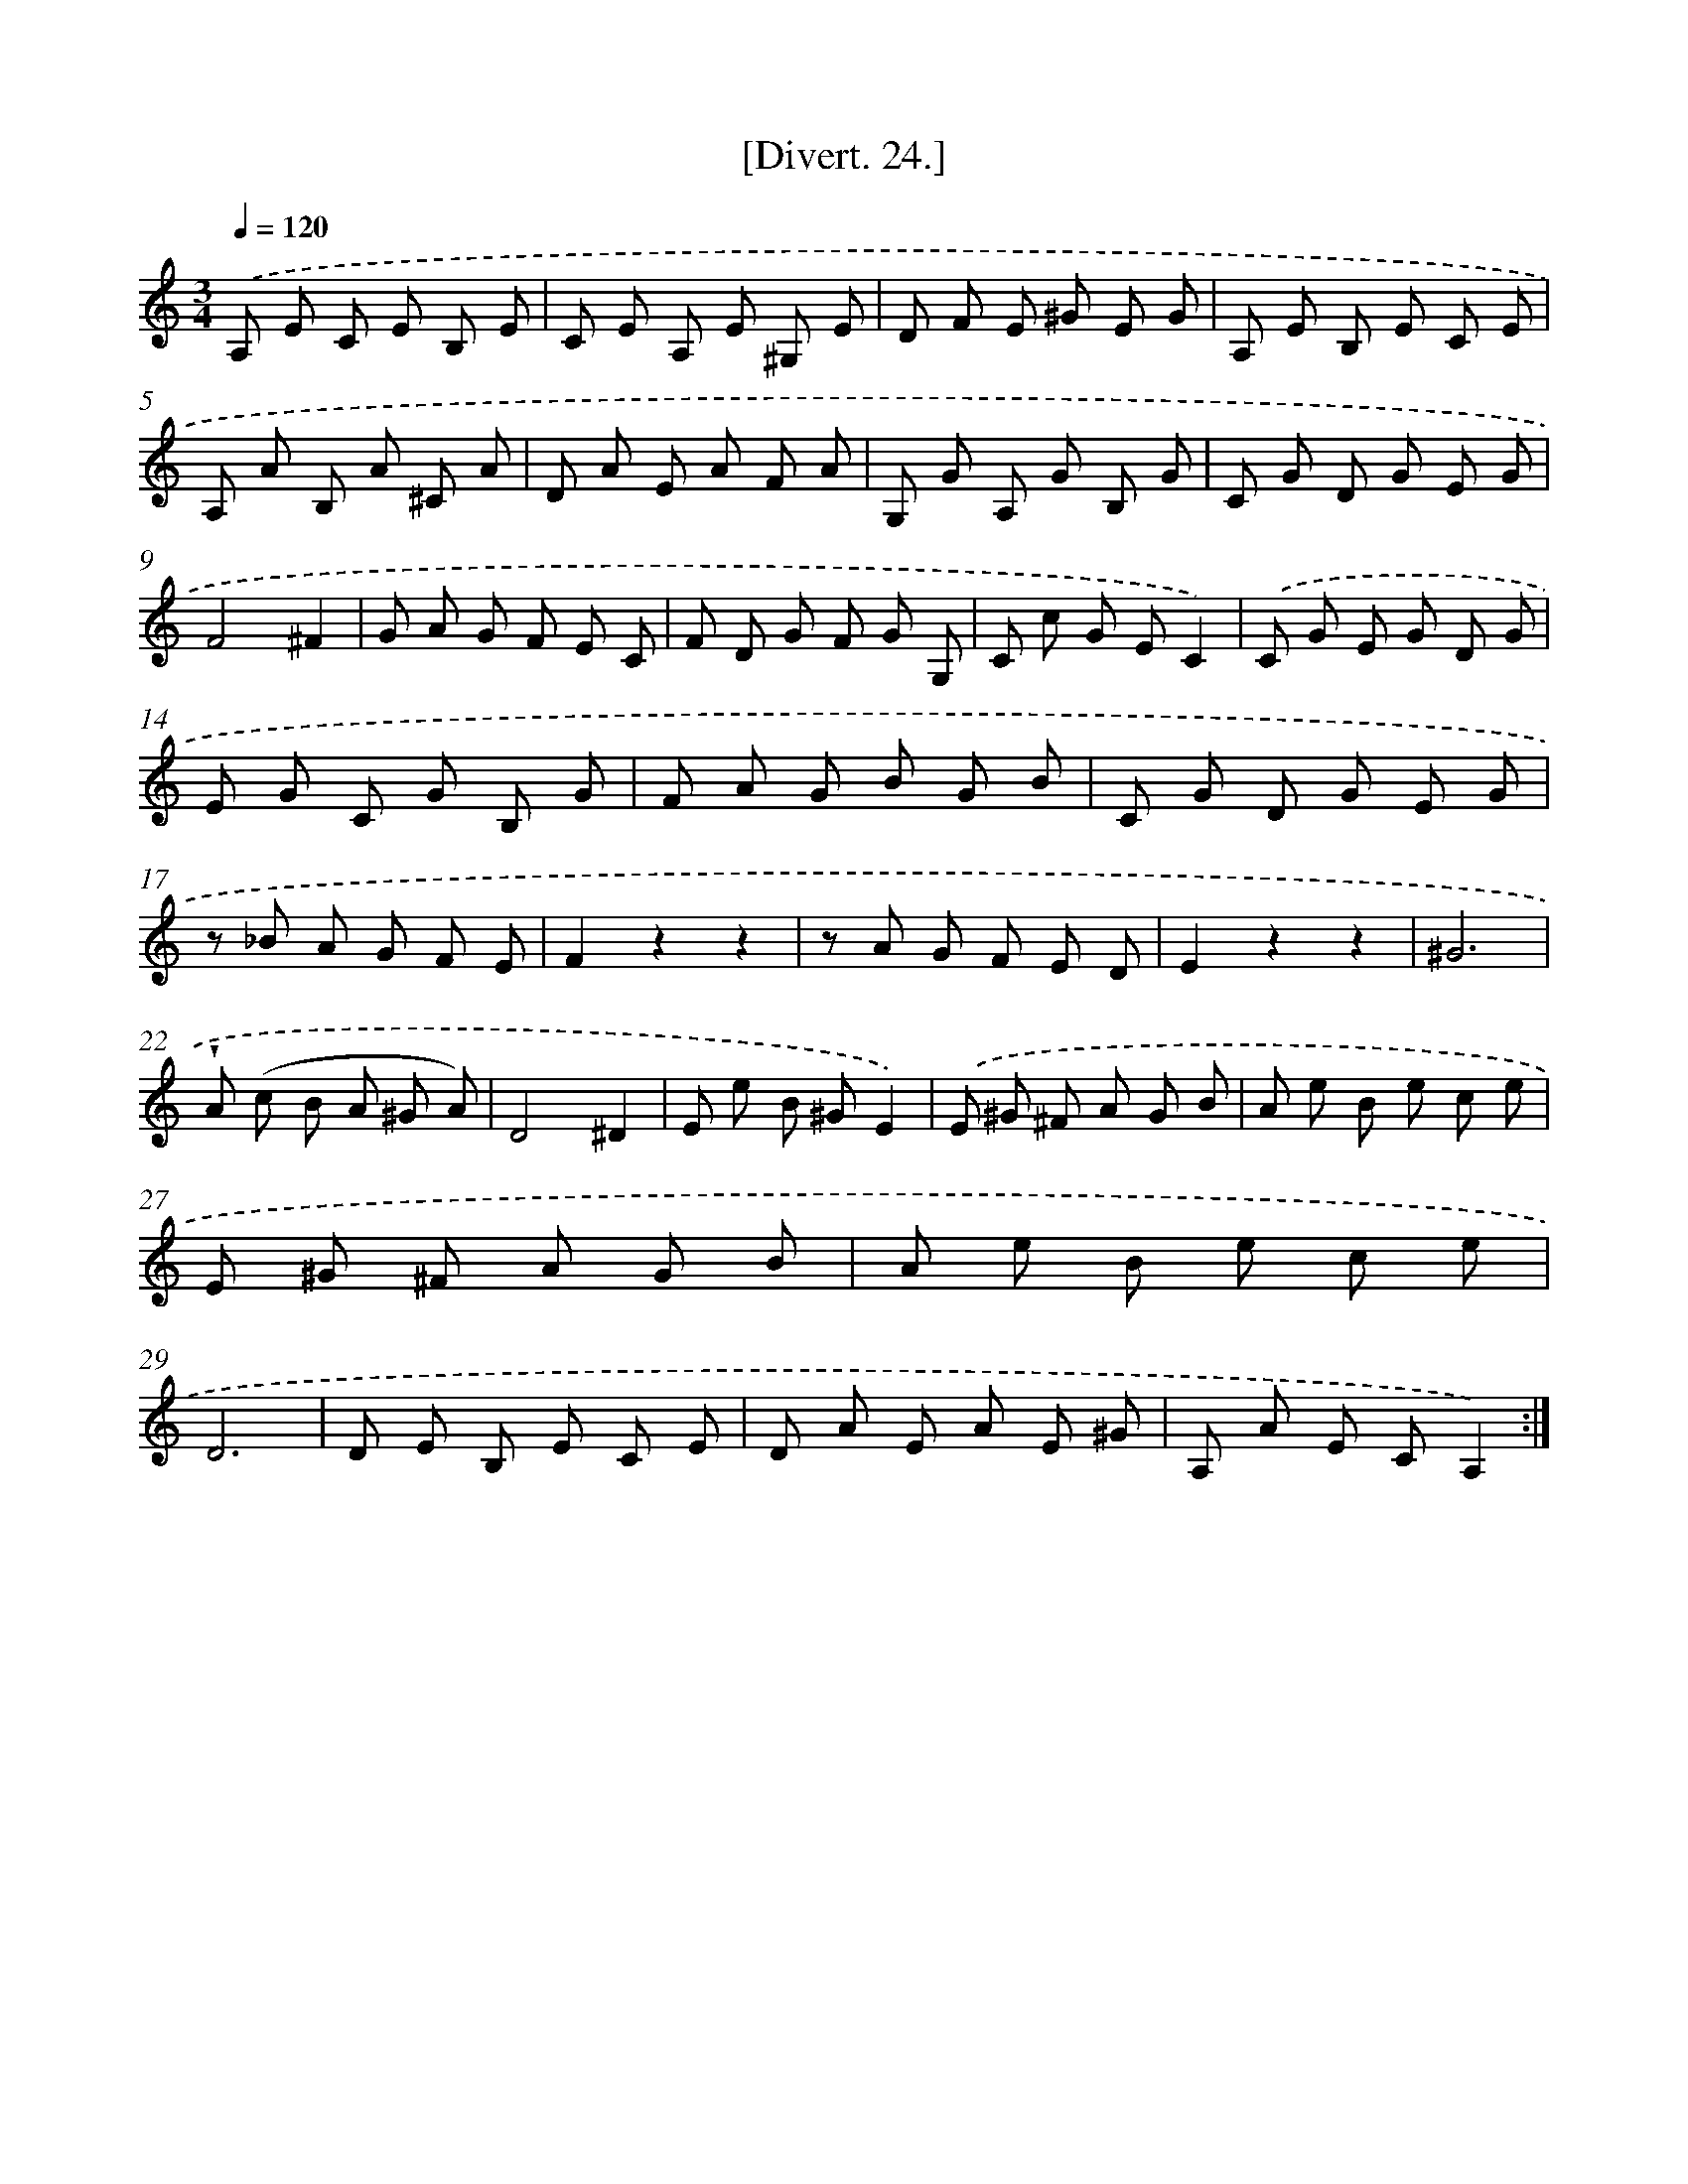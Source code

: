 X: 13832
T: [Divert. 24.]
%%abc-version 2.0
%%abcx-abcm2ps-target-version 5.9.1 (29 Sep 2008)
%%abc-creator hum2abc beta
%%abcx-conversion-date 2018/11/01 14:37:38
%%humdrum-veritas 2805318193
%%humdrum-veritas-data 609184790
%%continueall 1
%%barnumbers 0
L: 1/8
M: 3/4
Q: 1/4=120
K: C clef=treble
.('A, E C E B, E |
C E A, E ^G, E |
D F E ^G E G |
A, E B, E C E |
A, A B, A ^C A |
D A E A F A |
G, G A, G B, G |
C G D G E G |
F4^F2 |
G A G F E C |
F D G F G G, |
C c G EC2) |
.('C G E G D G |
E G C G B, G |
F A G B G B |
C G D G E G |
z _B A G F E |
F2z2z2 |
z A G F E D |
E2z2z2 |
^G6 |
!wedge!A (c B A ^G A) |
D4^D2 |
E e B ^GE2) |
.('E ^G ^F A G B |
A e B e c e |
E ^G ^F A G B |
A e B e c e |
D6 |
D E B, E C E |
D A E A E ^G |
A, A E CA,2) :|]
